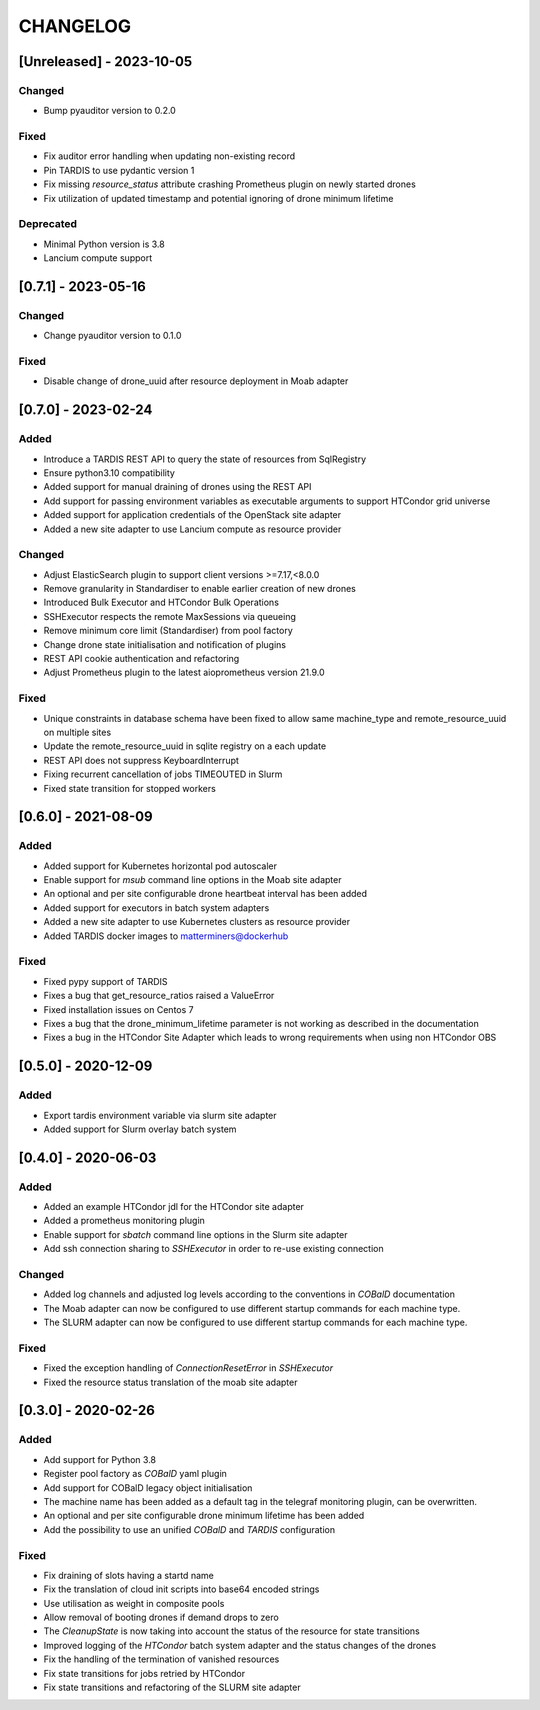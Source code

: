 .. Created by changelog.py at 2023-10-05, command
   '/Users/giffler/.cache/pre-commit/repor6pnmwlm/py_env-python3.10/bin/changelog docs/source/changes compile --categories Added Changed Fixed Security Deprecated --output=docs/source/changelog.rst'
   based on the format of 'https://keepachangelog.com/'

#########
CHANGELOG
#########

[Unreleased] - 2023-10-05
=========================

Changed
-------

* Bump pyauditor version to 0.2.0

Fixed
-----

* Fix auditor error handling when updating non-existing record
* Pin TARDIS to use pydantic version 1
* Fix missing `resource_status` attribute crashing Prometheus plugin on newly started drones
* Fix utilization of updated timestamp and potential ignoring of drone minimum lifetime

Deprecated
----------

* Minimal Python version is 3.8
* Lancium compute support

[0.7.1] - 2023-05-16
====================

Changed
-------

* Change pyauditor version to 0.1.0

Fixed
-----

* Disable change of drone_uuid after resource deployment in Moab adapter

[0.7.0] - 2023-02-24
====================

Added
-----

* Introduce a TARDIS REST API to query the state of resources from SqlRegistry
* Ensure python3.10 compatibility
* Added support for manual draining of drones using the REST API
* Add support for passing environment variables as executable arguments to support HTCondor grid universe
* Added support for application credentials of the OpenStack site adapter
* Added a new site adapter to use Lancium compute as resource provider

Changed
-------

* Adjust ElasticSearch plugin to support client versions >=7.17,<8.0.0
* Remove granularity in Standardiser to enable earlier creation of new drones
* Introduced Bulk Executor and HTCondor Bulk Operations
* SSHExecutor respects the remote MaxSessions via queueing
* Remove minimum core limit (Standardiser) from pool factory
* Change drone state initialisation and notification of plugins
* REST API cookie authentication and refactoring
* Adjust Prometheus plugin to the latest aioprometheus version 21.9.0

Fixed
-----

* Unique constraints in database schema have been fixed to allow same machine_type and remote_resource_uuid on multiple sites
* Update the remote_resource_uuid in sqlite registry on a each update
* REST API does not suppress KeyboardInterrupt
* Fixing recurrent cancellation of jobs TIMEOUTED in Slurm
* Fixed state transition for stopped workers

[0.6.0] - 2021-08-09
====================

Added
-----

* Added support for Kubernetes horizontal pod autoscaler
* Enable support for `msub` command line options in the Moab site adapter
* An optional and per site configurable drone heartbeat interval has been added
* Added support for executors in batch system adapters
* Added a new site adapter to use Kubernetes clusters as resource provider
* Added TARDIS docker images to matterminers@dockerhub

Fixed
-----

* Fixed pypy support of TARDIS
* Fixes a bug that get_resource_ratios raised a ValueError
* Fixed installation issues on Centos 7
* Fixes a bug that the drone_minimum_lifetime parameter is not working as described in the documentation
* Fixes a bug in the HTCondor Site Adapter which leads to wrong requirements when using non HTCondor OBS

[0.5.0] - 2020-12-09
====================

Added
-----

* Export tardis environment variable via slurm site adapter
* Added support for Slurm overlay batch system

[0.4.0] - 2020-06-03
====================

Added
-----

* Added an example HTCondor jdl for the HTCondor site adapter
* Added a prometheus monitoring plugin
* Enable support for `sbatch` command line options in the Slurm site adapter
* Add ssh connection sharing to `SSHExecutor` in order to re-use existing connection

Changed
-------

* Added log channels and adjusted log levels according to the conventions in `COBalD` documentation
* The Moab adapter can now be configured to use different startup commands for each machine type.
* The SLURM adapter can now be configured to use different startup commands for each machine type.

Fixed
-----

* Fixed the exception handling of `ConnectionResetError` in `SSHExecutor`
* Fixed the resource status translation of the moab site adapter

[0.3.0] - 2020-02-26
====================

Added
-----

* Add support for Python 3.8
* Register pool factory as `COBalD` yaml plugin
* Add support for COBalD legacy object initialisation
* The machine name has been added as a default tag in the telegraf monitoring plugin, can be overwritten.
* An optional and per site configurable drone minimum lifetime has been added
* Add the possibility to use an unified `COBalD` and `TARDIS` configuration

Fixed
-----

* Fix draining of slots having a startd name
* Fix the translation of cloud init scripts into base64 encoded strings
* Use utilisation as weight in composite pools
* Allow removal of booting drones if demand drops to zero
* The `CleanupState` is now taking into account the status of the resource for state transitions
* Improved logging of the `HTCondor` batch system adapter and the status changes of the drones
* Fix the handling of the termination of vanished resources
* Fix state transitions for jobs retried by HTCondor
* Fix state transitions and refactoring of the SLURM site adapter

